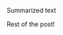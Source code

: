#+title: 
#+date: 2020-08-18T18:23:26-0600
#+publishdate: 2020-08-18T18:23:26-0600
#+draft: t
#+tags[]: nil nil
#+description: short post description

# put text for summary prior to 'more' tag

Summarized text

# more

Rest of the post!

* Resources                                                        :noexport:
  + Laptop mode
  + Moving around buffers
    + =buffer-expose-mode=
    + =ace-window=
    + =windmove=
    + other stuff
    + 
